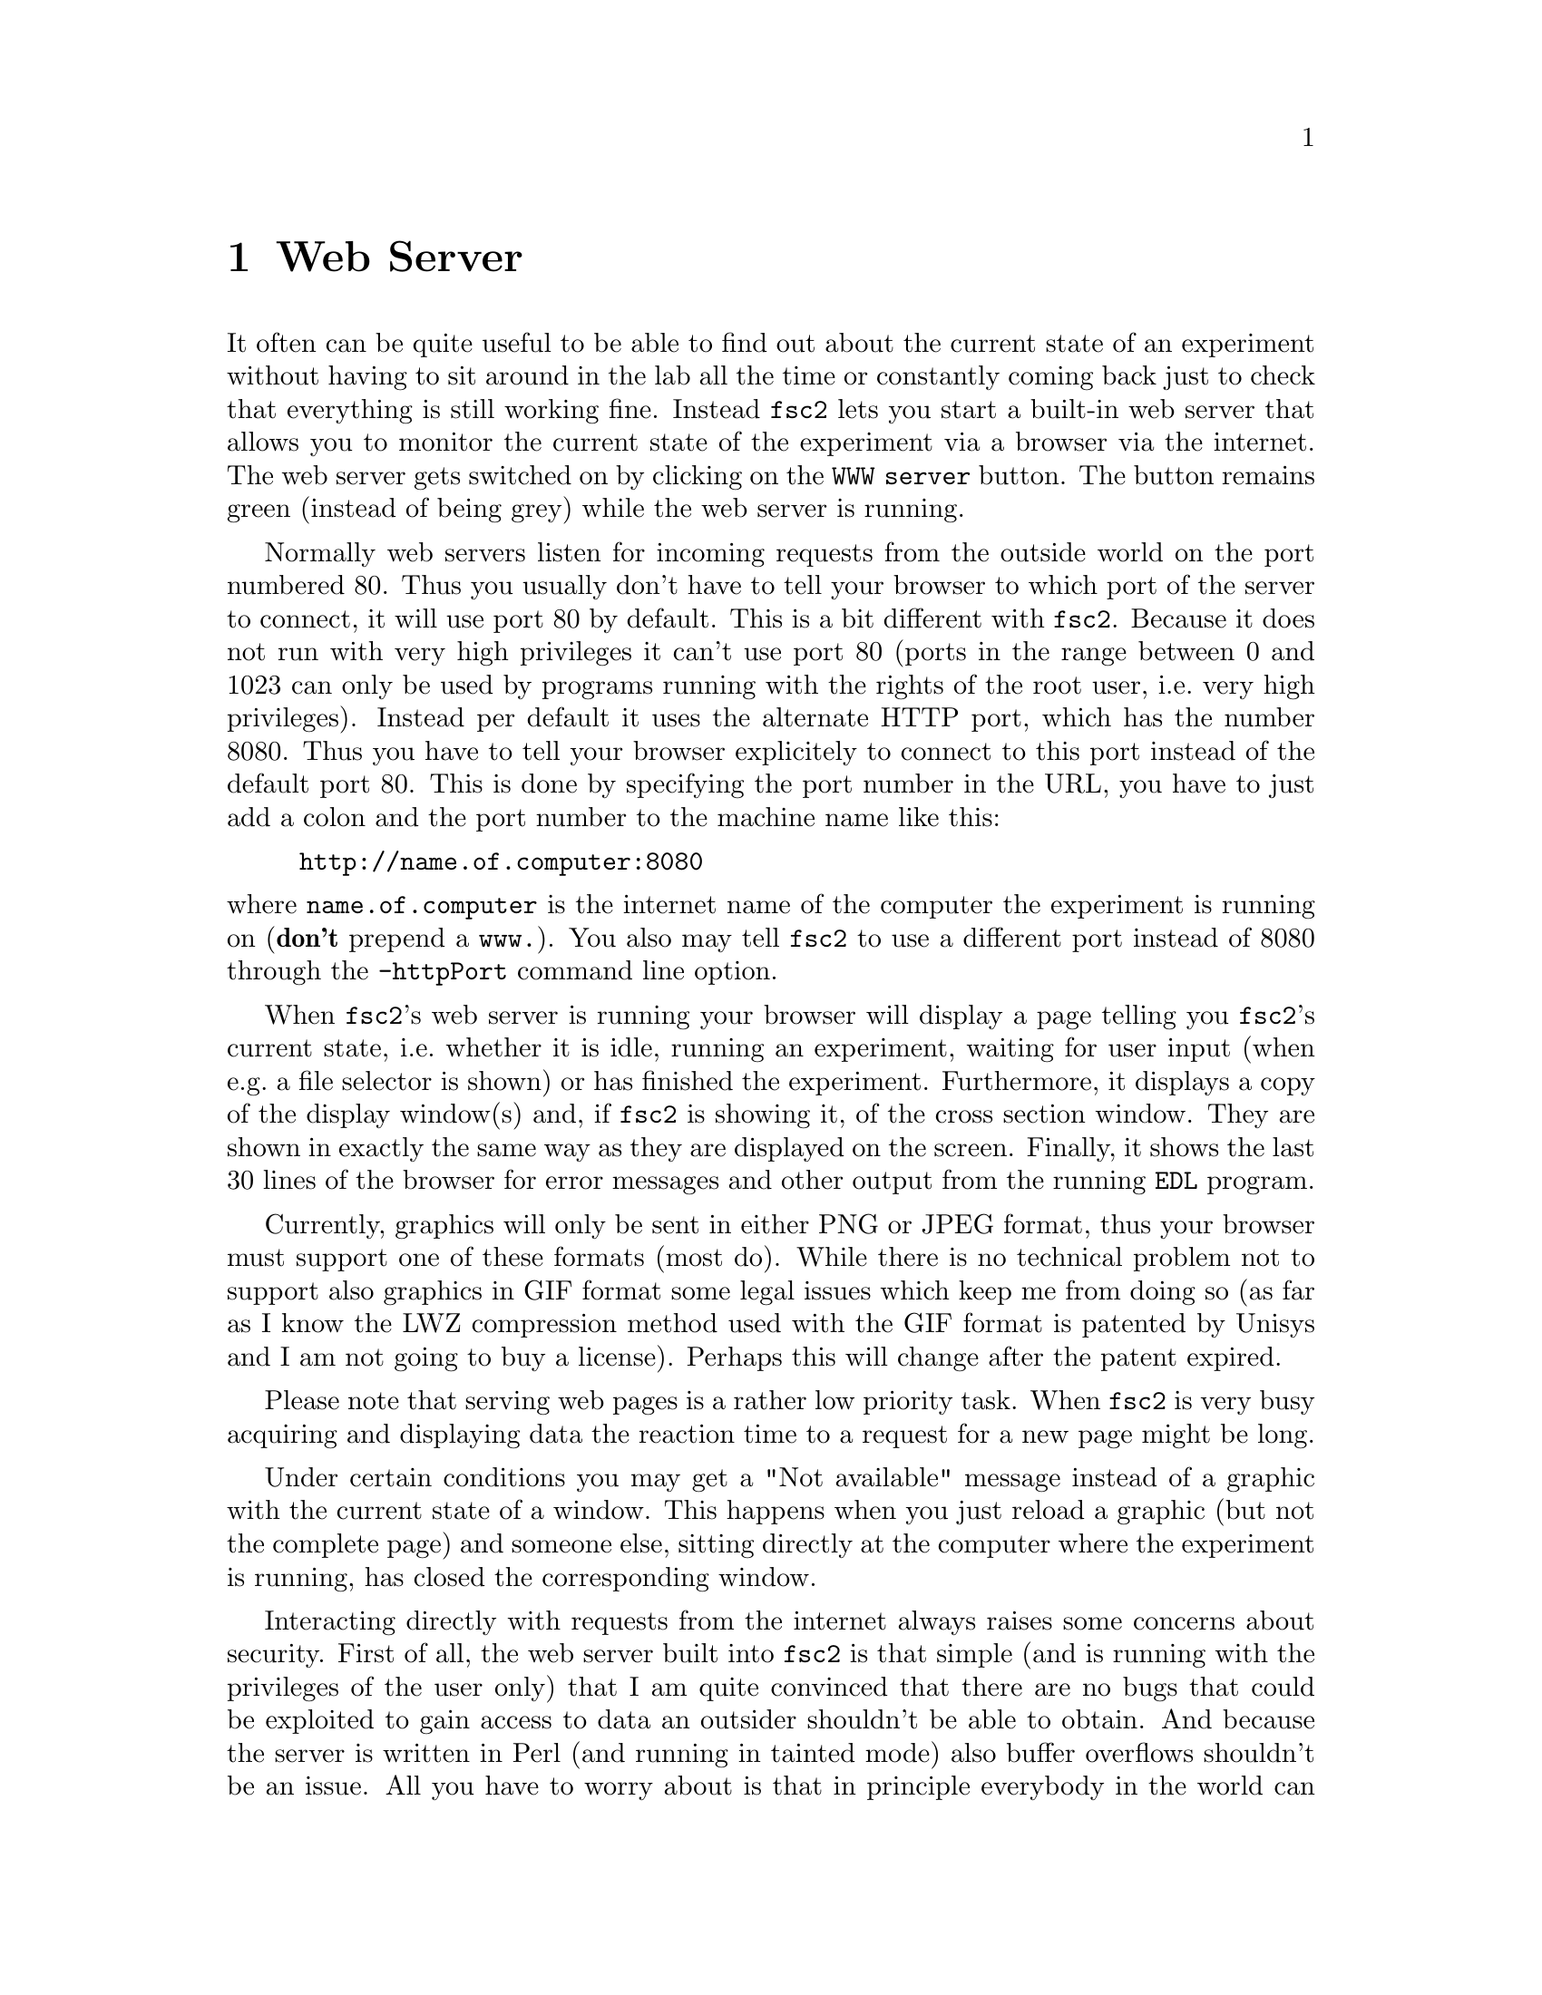 @c  $Id$
@c
@c  Copyright (C) 1999-2008 Jens Thoms Toerring
@c
@c  This file is part of fsc2.
@c
@c  Fsc2 is free software; you can redistribute it and/or modify
@c  it under the terms of the GNU General Public License as published by
@c  the Free Software Foundation; either version 2, or (at your option)
@c  any later version.
@c
@c  Fsc2 is distributed in the hope that it will be useful,
@c  but WITHOUT ANY WARRANTY; without even the implied warranty of
@c  MERCHANTABILITY or FITNESS FOR A PARTICULAR PURPOSE.  See the
@c  GNU General Public License for more details.
@c
@c  You should have received a copy of the GNU General Public License
@c  along with fsc2; see the file COPYING.  If not, write to
@c  the Free Software Foundation, 59 Temple Place - Suite 330,
@c  Boston, MA 02111-1307, USA.


@node Web Server, EDL, GUI, Top
@chapter Web Server
@cindex web server

It often can be quite useful to be able to find out about the current
state of an experiment without having to sit around in the lab all the
time or constantly coming back just to check that everything is still
working fine. Instead @code{fsc2} lets you start a built-in web server
that allows you to monitor the current state of the experiment via a
browser via the internet. The web server gets switched on by clicking
on the @code{WWW server} button. The button remains green (instead of
being grey) while the web server is running.

Normally web servers listen for incoming requests from the outside
world on the port numbered 80. Thus you usually don't have to tell
your browser to which port of the server to connect, it will use port
80 by default. This is a bit different with @code{fsc2}. Because it
does not run with very high privileges it can't use port 80 (ports
in the range between 0 and 1023 can only be used by programs running
with the rights of the root user, i.e.@: very high privileges).
Instead per default it uses the alternate HTTP port, which has the
number 8080. Thus you have to tell your browser explicitely to connect
to this port instead of the default port 80. This is done by
specifying the port number in the URL, you have to just add a colon
and the port number to the machine name like this:
@example
http://name.of.computer:8080
@end example
@noindent
where @code{name.of.computer} is the internet name of the computer the
experiment is running on (@strong{don't} prepend a @code{www.}). You
also may tell @code{fsc2} to use a different port instead of 8080
through the @code{-httpPort} command line option.

When @code{fsc2}'s web server is running your browser will display a
page telling you @code{fsc2}'s current state, i.e.@: whether it is idle,
running an experiment, waiting for user input (when e.g.@: a file
selector is shown) or has finished the experiment. Furthermore, it
displays a copy of the display window(s) and, if @code{fsc2} is showing
it, of the cross section window. They are shown in exactly the same way
as they are displayed on the screen. Finally, it shows the last 30 lines
of the browser for error messages and other output from the running
@code{EDL} program.

Currently, graphics will only be sent in either PNG or JPEG format, thus
your browser must support one of these formats (most do). While there
is no technical problem not to support also graphics in GIF format
some legal issues which keep me from doing so (as far as I know the
LWZ compression method used with the GIF format is patented by Unisys
and I am not going to buy a license).  Perhaps this will change after
the patent expired.

Please note that serving web pages is a rather low priority task. When
@code{fsc2} is very busy acquiring and displaying data the reaction
time to a request for a new page might be long.

Under certain conditions you may get a "Not available" message instead
of a graphic with the current state of a window. This happens when you
just reload a graphic (but not the complete page) and someone else,
sitting directly at the computer where the experiment is running, has
closed the corresponding window.

Interacting directly with requests from the internet always raises some
concerns about security. First of all, the web server built into
@code{fsc2} is that simple (and is running with the privileges of the
user only) that I am quite convinced that there are no bugs that could
be exploited to gain access to data an outsider shouldn't be able to
obtain. And because the server is written in Perl (and running in
tainted mode) also buffer overflows shouldn't be an issue. All you have
to worry about is that in principle everybody in the world can have a
look at your measurement while the web server is up and running. If you
are deeply concerned about this you can also build @code{fsc2} without
support for the web server.

The only other conceivable problem would be that someone really
malicious would constantly send requests to the server which, in turn,
must bother @code{fsc2} to tell it about its current status and to
create graphics with the window contents. In cases when @code{fsc2} is
already having problems acquiring and displaying measured data fast
enough this could further increase its workload and, in extreme cases,
might slow down the experiment a bit. If you have reasons to suspect
something like this to happen simply switching off the web server (or
not switching it on in the first place) is probably the best solution.

Please note: If multiple instances of @code{fsc2} are running only one
of them can run the web server on the default port 8080. So if you want
more than one of the instances to run a web server you must assign a
different port the web server is going to listen on to the different
instances, using the @code{-httpPort} option.
